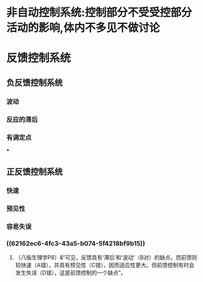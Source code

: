 * 非自动控制系统:控制部分不受受控部分活动的影响,体内不多见不做讨论
* 反馈控制系统
** 负反馈控制系统
*** 波动
*** 反应的滞后
*** 有调定点
***
** 正反馈控制系统
*** 快速
*** 预见性
*** 容易失误
*** ((62162ec6-4fc3-43a5-b074-5f4218bf9b15))
**** （八版生理学P8）&“可见，反馈具有‘滞后’和‘波动’（B对）的缺点，而前馈则较快速（A错），并具有预见性（C错），因而适应性更大。但前馈控制有时会发生失误（D错），这是前馈控制的一个缺点”。